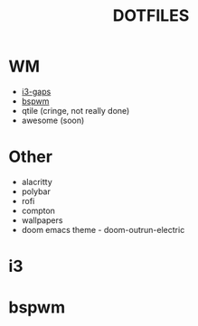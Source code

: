 #+TITLE: DOTFILES
* WM
- [[#i3][i3-gaps]]
- [[#bspwm][bspwm]]
- qtile (cringe, not really done)
- awesome (soon)
* Other
- alacritty
- polybar
- rofi
- compton
- wallpapers
- doom emacs theme - doom-outrun-electric
* i3
#+CAPTION: i3
* bspwm
#+CAPTION: bspwm
